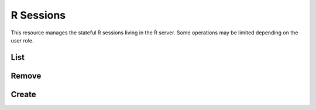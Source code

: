 R Sessions
==========

This resource manages the stateful R sessions living in the R server. Some operations may be limited depending on the user role.

List
----

.. http:get:: /r/sessions[?subject=(string:user_name)]

   List the R sessions.

   This entry point requires :ref:`rest-auth` of a user. Users with ``administrator`` or ``manager`` role will be able to list other users sessions. Regular users can only list own R sessions.

   **Example requests**

   Using cURL

   .. sourcecode:: shell

      curl --user administrator:password https://rock-demo.obiba.org/r/sessions

   **Example response**

   .. sourcecode:: http

      HTTP/1.1 200 OK
      Content-Type: application/json

      [
        {
          "id": "810cfda6-d0f5-472e-8796-0ce6905499d8",
          "subject": "user",
          "busy": false,
          "createdDate": "2021-02-24 09:11:08",
          "lastAccessDate": "2021-02-24 09:11:15"
        }
      ]

   :query string subject: To filter sessions by their subject (owner of the session). Ignored when user does not have ``administrator`` or ``manager`` role.

   :>json string id: R session unique ID.
   :>json string subject: User name owning the R session.
   :>json boolean busy: Whether an R operation is being executed.
   :>json date createdDate: Date of creation.
   :>json date lastAccessDate: Last time the R session was accessed, used to garbage collect sessions after some timeout.

   :reqheader Authorization: As described in the :ref:`rest-auth` section
   :reqheader Accept: ``*/*``
   :resheader Content-Type: ``application/json``
   :statuscode 200: Server is alive and functional.
   :statuscode 401: User is not authenticated.
   :statuscode 500: Sessions list could not be retrieved.

Remove
------

.. http:delete:: /r/sessions

  Terminate all the R sessions.

  This entry point requires :ref:`rest-auth` of a user with ``administrator`` or ``manager`` role.

  **Example requests**

  Using cURL

  .. sourcecode:: shell

     curl --user administrator:password -X DELETE https://rock-demo.obiba.org/r/sessions

  :reqheader Authorization: As described in the :ref:`rest-auth` section
  :statuscode 204: Operation was completed.
  :statuscode 401: User is not authenticated.
  :statuscode 403: User does not have the appropriate role for this operation.
  :statuscode 500: An error occurred.

Create
------

.. http:post:: /r/sessions

  Create a R session, which will be associated to the requesting user.

  This entry point requires :ref:`rest-auth` of a user with ``administrator`` or ``user`` role.

  **Example requests**

  Using cURL

  .. sourcecode:: shell

     curl --user user:password -X POST https://rock-demo.obiba.org/r/sessions

  Using R (`rockr <https://github.com/obiba/rockr>`_)

  .. sourcecode:: r

     library(rockr)
     conn <- rockr.connect(username="user", password="password", url = "https://rock-demo.obiba.org")
     rockr.open(conn)

  **Example response**

  .. sourcecode:: http

     HTTP/1.1 201 Created
     Content-Type: application/json
     Location: http://rock-demo.obiba.org/r/session/810cfda6-d0f5-472e-8796-0ce6905499d8

     {
       "id": "810cfda6-d0f5-472e-8796-0ce6905499d8",
       "subject": "user",
       "busy": false,
       "createdDate": "2021-02-24 09:11:08",
       "lastAccessDate": "2021-02-24 09:11:15"
     }

  :>json string id: R session unique ID.
  :>json string subject: User name owning the R session.
  :>json boolean busy: Whether an R operation is being executed.
  :>json date createdDate: Date of creation.
  :>json date lastAccessDate: Last time the R session was accessed, used to garbage collect sessions after some timeout.

  :reqheader Authorization: As described in the :ref:`rest-auth` section
  :statuscode 204: Operation was completed.
  :statuscode 401: User is not authenticated.
  :statuscode 403: User does not have the appropriate role for this operation.
  :statuscode 500: An error occurred.
